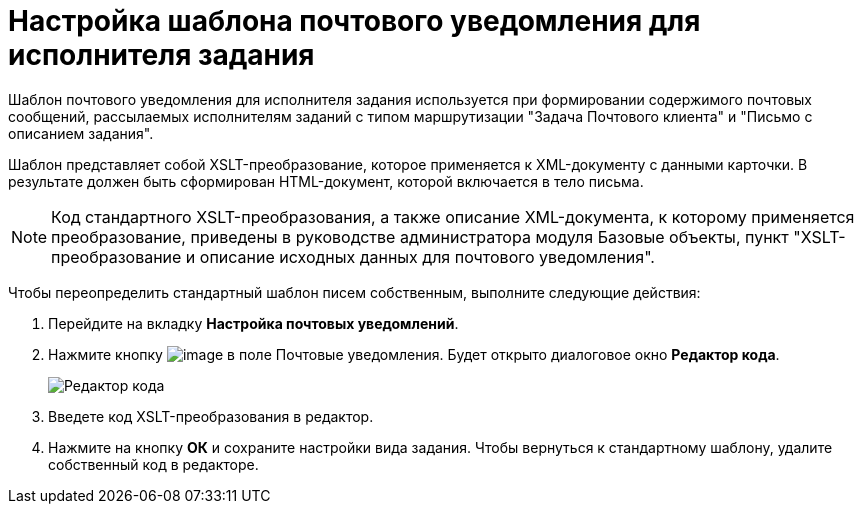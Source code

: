 = Настройка шаблона почтового уведомления для исполнителя задания

Шаблон почтового уведомления для исполнителя задания используется при формировании содержимого почтовых сообщений, рассылаемых исполнителям заданий с типом маршрутизации "Задача Почтового клиента" и "Письмо с описанием задания".

Шаблон представляет собой XSLT-преобразование, которое применяется к XML-документу с данными карточки. В результате должен быть сформирован HTML-документ, которой включается в тело письма.

[NOTE]
====
Код стандартного XSLT-преобразования, а также описание XML-документа, к которому применяется преобразование, приведены в руководстве администратора модуля Базовые объекты, пункт "XSLT-преобразование и описание исходных данных для почтового уведомления".
====

Чтобы переопределить стандартный шаблон писем собственным, выполните следующие действия:

. Перейдите на вкладку *Настройка почтовых уведомлений*.
. Нажмите кнопку image:buttons/cSub_treedots.png[image] в поле Почтовые уведомления. Будет открыто диалоговое окно *Редактор кода*.
+
image::cSub_XSLT_editor.png[Редактор кода]
. Введете код XSLT-преобразования в редактор.
. Нажмите на кнопку *ОК* и сохраните настройки вида задания.
Чтобы вернуться к стандартному шаблону, удалите собственный код в редакторе.
